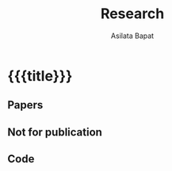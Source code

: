 #+title: Research
#+author: Asilata Bapat
#+startup: noptag

* {{{title}}}
** Papers
#+begin_src emacs-lisp :results value raw :exports results :session
  (string-join
   (org-map-entries
    'pp-paper
    "paper+LEVEL=2"
    '("data.org"))
   "\n")
#+end_src

** Not for publication
#+begin_src emacs-lisp :results value raw :exports results :session
  (string-join
   (org-map-entries
    'pp-paper
    "nfp+LEVEL=2"
    '("data.org"))
   "\n")
#+end_src

** Code
#+begin_src emacs-lisp :results value raw :exports results :session
  (string-join
   (org-map-entries
    'pp-paper
    "code+LEVEL=2"
    '("data.org"))
   "\n")
#+end_src

** Setup                                                           :noexport:
#+begin_src emacs-lisp :results silent :exports none :session
  (defun pp-research-output ()
    ;; Pretty-print the current "research output" item
    ;; (e.g. paper, preprint, or code).
    ;; This function is called when mapping over entries in the "data.org" file.
    (let ((title (org-entry-get nil "ITEM"))
          (with (org-entry-get nil "with"))
          (comment (org-entry-get nil "comment"))
          (links (org-entry-get-multivalued-property nil "link"))
          )
      (format "#+begin_papers\n**%s**%s\\\\\n%s\n\n%s\n#+end_papers"
              title
              (if (or (not with) (string-equal with ""))
                  ""
                (format " (with %s)" with))
              comment
              (string-join (mapcar (lambda (l) (format "[%s]" l)) links) " "))
      ))
#+end_src
